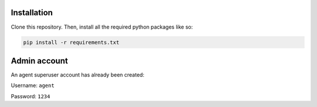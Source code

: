 .. _installation:

Installation
------------

Clone this repository. Then, install all the required python packages like so:

.. code-block:: bash

   pip install -r requirements.txt

Admin account
-----

An agent superuser account has already been created:

Username: ``agent``

Password: ``1234``

